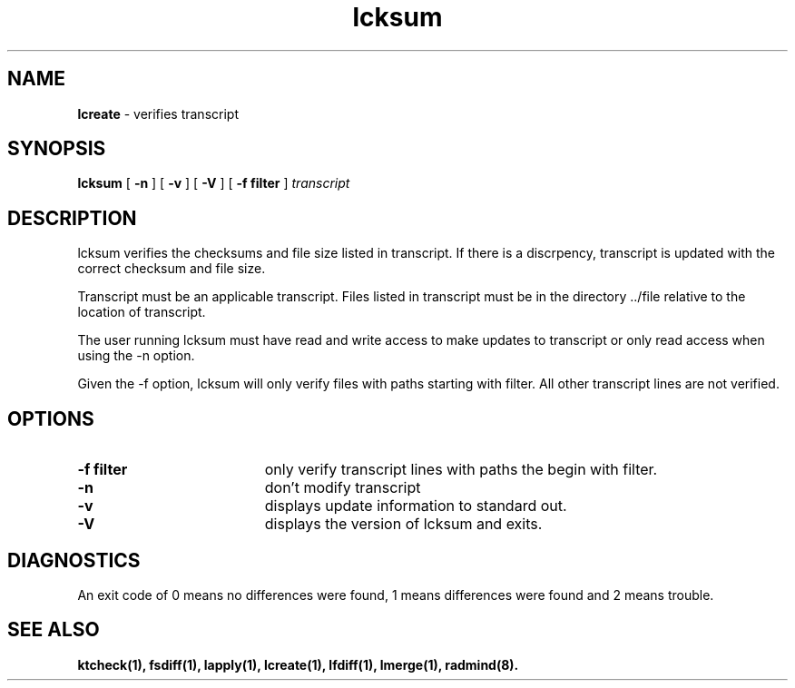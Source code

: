 .TH lcksum "1" "6 November 2001" "RSUG" "User Commands"
.SH NAME
.B lcreate
\- verifies transcript 
.SH SYNOPSIS
.B lcksum 
[
.B -n
] [
.B -v
] [
.B -V
] [
.BI \-f\ filter 
]
.I transcript 
.sp
.SH DESCRIPTION
lcksum verifies the checksums and file size listed in transcript.  If there
is a discrpency, transcript is updated with the correct checksum and file size.

Transcript must be an applicable transcript.  Files listed in transcript must
be in the directory ../file relative to the location of transcript.

The user running lcksum must have read and write access to make updates
to transcript or only read access when using the -n option.

Given the -f option, lcksum will only verify files with paths starting
with filter.  All other transcript lines are not verified. 
.sp
.SH OPTIONS
.TP 19
.BI \-f\ filter
only verify transcript lines with paths the begin with filter.
.TP 19
.B \-n
don't modify transcript
.TP 19
.B \-v
displays update information to standard out. 
.TP 19
.B \-V
displays the version of lcksum and exits.
.sp
.SH DIAGNOSTICS
An exit code of 0 means no differences were found, 1 means differences were
found and 2 means trouble.
.sp
.SH SEE ALSO
.BR ktcheck(1),
.BR fsdiff(1),
.BR lapply(1),
.BR lcreate(1),
.BR lfdiff(1),
.BR lmerge(1),
.BR radmind(8).
